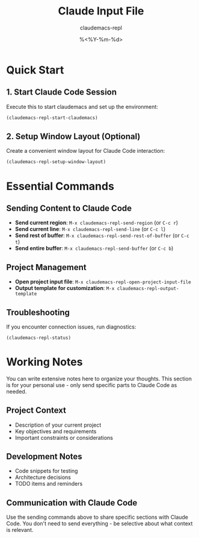 #+TITLE: Claude Input File
#+AUTHOR: claudemacs-repl
#+DATE: %<%Y-%m-%d>

* Quick Start

** 1. Start Claude Code Session
Execute this to start claudemacs and set up the environment:

#+BEGIN_SRC emacs-lisp
(claudemacs-repl-start-claudemacs)
#+END_SRC

** 2. Setup Window Layout (Optional)
Create a convenient window layout for Claude Code interaction:

#+BEGIN_SRC emacs-lisp
(claudemacs-repl-setup-window-layout)
#+END_SRC

* Essential Commands

** Sending Content to Claude Code
- *Send current region*: ~M-x claudemacs-repl-send-region~ (or ~C-c r~)
- *Send current line*: ~M-x claudemacs-repl-send-line~ (or ~C-c l~)
- *Send rest of buffer*: ~M-x claudemacs-repl-send-rest-of-buffer~ (or ~C-c t~)
- *Send entire buffer*: ~M-x claudemacs-repl-send-buffer~ (or ~C-c b~)

** Project Management
- *Open project input file*: ~M-x claudemacs-repl-open-project-input-file~
- *Output template for customization*: ~M-x claudemacs-repl-output-template~

** Troubleshooting
If you encounter connection issues, run diagnostics:

#+BEGIN_SRC emacs-lisp
(claudemacs-repl-status)
#+END_SRC

* Working Notes

You can write extensive notes here to organize your thoughts.
This section is for your personal use - only send specific parts to Claude Code as needed.

** Project Context
- Description of your current project
- Key objectives and requirements
- Important constraints or considerations

** Development Notes
- Code snippets for testing
- Architecture decisions
- TODO items and reminders

** Communication with Claude Code
Use the sending commands above to share specific sections with Claude Code.
You don't need to send everything - be selective about what context is relevant.
